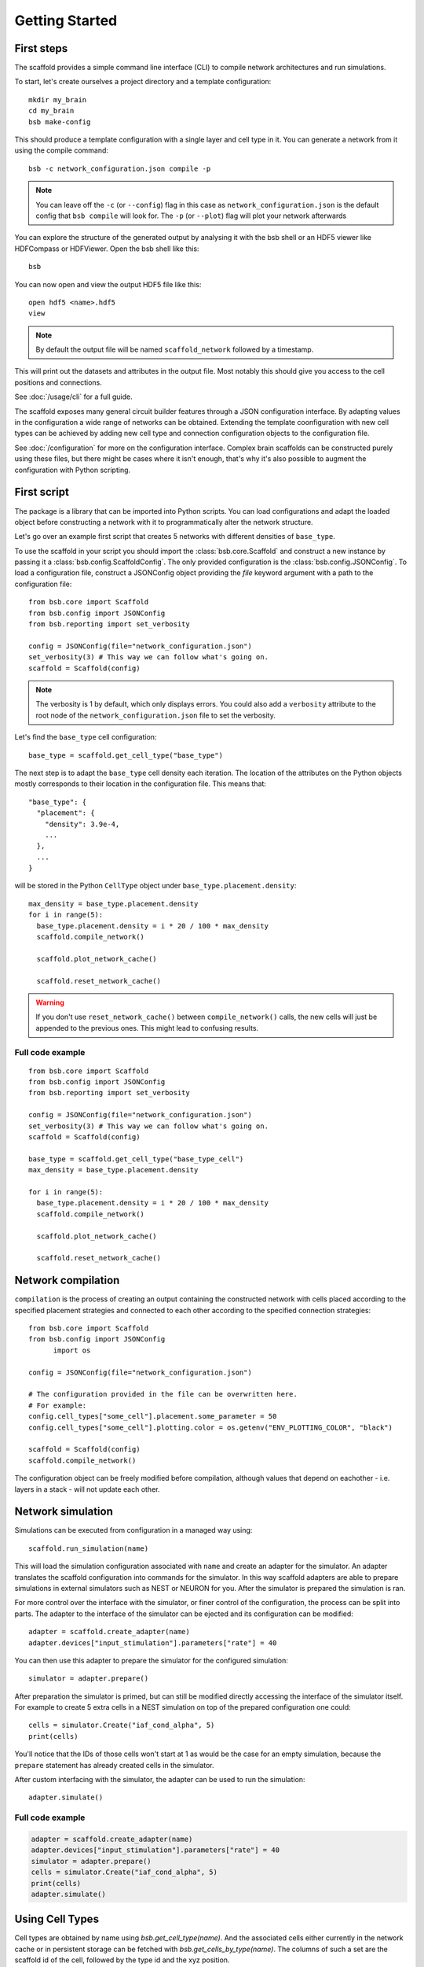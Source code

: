 ###############
Getting Started
###############

===========
First steps
===========

The scaffold provides a simple command line interface (CLI) to compile network
architectures and run simulations.

To start, let's create ourselves a project directory and a template configuration::

  mkdir my_brain
  cd my_brain
  bsb make-config

This should produce a template configuration with a single layer and cell type in it. You
can generate a network from it using the compile command::

  bsb -c network_configuration.json compile -p

.. note::

	You can leave off the ``-c`` (or ``--config``) flag in this case as
	``network_configuration.json`` is the default config that ``bsb compile`` will look for.
	The ``-p`` (or ``--plot``) flag will plot your network afterwards

You can explore the structure of the generated output by analysing it with the
bsb shell or an HDF5 viewer like HDFCompass or HDFViewer. Open the bsb shell like this::

  bsb

You can now open and view the output HDF5 file like this::

  open hdf5 <name>.hdf5
  view

.. note::
  By default the output file will be named ``scaffold_network`` followed by
  a timestamp.

This will print out the datasets and attributes in the output file. Most notably
this should give you access to the cell positions and connections.

See :doc:`/usage/cli` for a full guide.

The scaffold exposes many general circuit builder features through a JSON configuration
interface. By adapting values in the configuration a wide range of networks can be
obtained. Extending the template coonfiguration with new cell types can be achieved by
adding new cell type and connection configuration objects to the configuration file.

See :doc:`/configuration` for more on the configuration interface. Complex
brain scaffolds can be constructed purely using these files, but there might be
cases where it isn't enough, that's why it's also possible to augment the
configuration with Python scripting.

============
First script
============

The package is a library that can be imported into Python scripts. You can load
configurations and adapt the loaded object before constructing a network with it to
programmatically alter the network structure.

Let's go over an example first script that creates 5 networks with different
densities of ``base_type``.

To use the scaffold in your script you should import the :class:`bsb.core.Scaffold`
and construct a new instance by passing it a :class:`bsb.config.ScaffoldConfig`.
The only provided configuration is the :class:`bsb.config.JSONConfig`.
To load a configuration file, construct a JSONConfig object providing the `file`
keyword argument with a path to the configuration file::

  from bsb.core import Scaffold
  from bsb.config import JSONConfig
  from bsb.reporting import set_verbosity

  config = JSONConfig(file="network_configuration.json")
  set_verbosity(3) # This way we can follow what's going on.
  scaffold = Scaffold(config)

.. note::
  The verbosity is 1 by default, which only displays errors. You could also add a
  ``verbosity`` attribute to the root node of the ``network_configuration.json`` file to
  set the verbosity.

Let's find the ``base_type`` cell configuration::

  base_type = scaffold.get_cell_type("base_type")

The next step is to adapt the ``base_type`` cell density each iteration. The location
of the attributes on the Python objects mostly corresponds to their location in
the configuration file. This means that::

  "base_type": {
    "placement": {
      "density": 3.9e-4,
      ...
    },
    ...
  }

will be stored in the Python ``CellType`` object under
``base_type.placement.density``::

  max_density = base_type.placement.density
  for i in range(5):
    base_type.placement.density = i * 20 / 100 * max_density
    scaffold.compile_network()

    scaffold.plot_network_cache()

    scaffold.reset_network_cache()

.. warning::
  If you don't use ``reset_network_cache()`` between ``compile_network()`` calls,
  the new cells will just be appended to the previous ones. This might lead to
  confusing results.

Full code example
=================

::

  from bsb.core import Scaffold
  from bsb.config import JSONConfig
  from bsb.reporting import set_verbosity

  config = JSONConfig(file="network_configuration.json")
  set_verbosity(3) # This way we can follow what's going on.
  scaffold = Scaffold(config)

  base_type = scaffold.get_cell_type("base_type_cell")
  max_density = base_type.placement.density

  for i in range(5):
    base_type.placement.density = i * 20 / 100 * max_density
    scaffold.compile_network()

    scaffold.plot_network_cache()

    scaffold.reset_network_cache()

===================
Network compilation
===================

``compilation`` is the process of creating an output containing the constructed
network with cells placed according to the specified placement strategies and
connected to each other according to the specified connection strategies::

  from bsb.core import Scaffold
  from bsb.config import JSONConfig
	import os

  config = JSONConfig(file="network_configuration.json")

  # The configuration provided in the file can be overwritten here.
  # For example:
  config.cell_types["some_cell"].placement.some_parameter = 50
  config.cell_types["some_cell"].plotting.color = os.getenv("ENV_PLOTTING_COLOR", "black")

  scaffold = Scaffold(config)
  scaffold.compile_network()

The configuration object can be freely modified before compilation, although
values that depend on eachother - i.e. layers in a stack - will not update each
other.

==================
Network simulation
==================

Simulations can be executed from configuration in a managed way using::

  scaffold.run_simulation(name)

This will load the simulation configuration associated with ``name`` and create
an adapter for the simulator. An adapter translates the scaffold configuration
into commands for the simulator. In this way scaffold adapters are able to
prepare simulations in external simulators such as NEST or NEURON for you. After
the simulator is prepared the simulation is ran.

For more control over the interface with the simulator, or finer control of
the configuration, the process can be split into parts. The adapter to the
interface of the simulator can be ejected and its configuration can be
modified::

  adapter = scaffold.create_adapter(name)
  adapter.devices["input_stimulation"].parameters["rate"] = 40

You can then use this adapter to prepare the simulator for the configured
simulation::

  simulator = adapter.prepare()

After preparation the simulator is primed, but can still be modified directly
accessing the interface of the simulator itself. For example to create 5 extra
cells in a NEST simulation on top of the prepared configuration one could::

  cells = simulator.Create("iaf_cond_alpha", 5)
  print(cells)

You'll notice that the IDs of those cells won't start at 1 as would be the case
for an empty simulation, because the ``prepare`` statement has already created
cells in the simulator.

After custom interfacing with the simulator, the adapter can be used to run the
simulation::

  adapter.simulate()

Full code example
=================

.. code-block:: python

  adapter = scaffold.create_adapter(name)
  adapter.devices["input_stimulation"].parameters["rate"] = 40
  simulator = adapter.prepare()
  cells = simulator.Create("iaf_cond_alpha", 5)
  print(cells)
  adapter.simulate()


================
Using Cell Types
================

Cell types are obtained by name using `bsb.get_cell_type(name)`. And the
associated cells either currently in the network cache or in persistent storage
can be fetched with `bsb.get_cells_by_type(name)`. The columns of such
a set are the scaffold id of the cell, followed by the type id and the xyz
position.

A collection of all cell types can be retrieved with `bsb.get_cell_types()`::

  for cell_type in scaffold.get_cell_types():
    cells = scaffold.get_cells_by_type(cell_type.name)
    for cell in cells:
      print("Cell id {} of type {} at position {}.".format(cell[0], cell[1], cell[2:5]))

